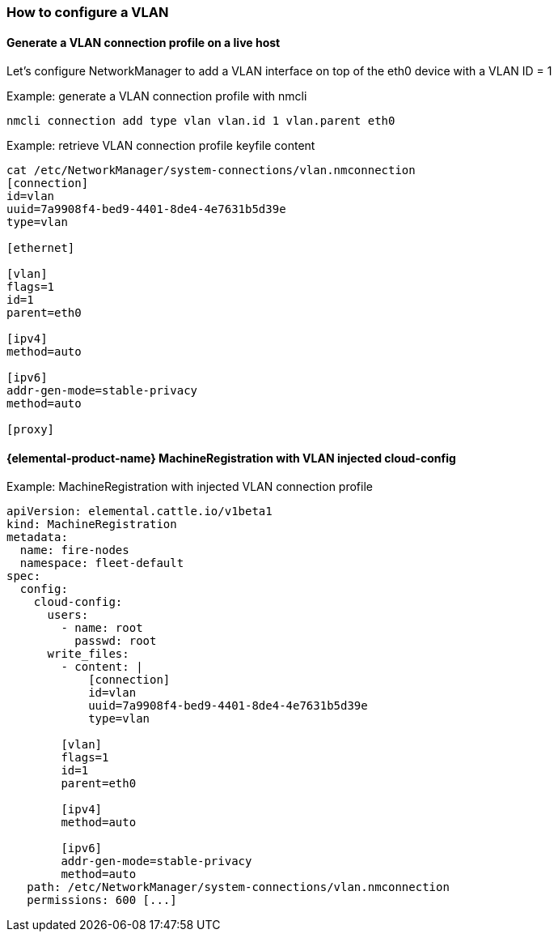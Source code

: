 === How to configure a VLAN
:revdate: 2025-07-03
:page-revdate: {revdate}

==== Generate a VLAN connection profile on a live host

Let's configure NetworkManager to add a VLAN interface on top of the eth0 device with a VLAN ID = 1

.Example: generate a VLAN connection profile with nmcli
[,shell]
----
nmcli connection add type vlan vlan.id 1 vlan.parent eth0
----

.Example: retrieve VLAN connection profile keyfile content
[,shell]
----
cat /etc/NetworkManager/system-connections/vlan.nmconnection
[connection]
id=vlan
uuid=7a9908f4-bed9-4401-8de4-4e7631b5d39e
type=vlan

[ethernet]

[vlan]
flags=1
id=1
parent=eth0

[ipv4]
method=auto

[ipv6]
addr-gen-mode=stable-privacy
method=auto

[proxy]
----

==== {elemental-product-name} MachineRegistration with VLAN injected cloud-config

.Example: MachineRegistration with injected VLAN connection profile
[,yaml]
----
apiVersion: elemental.cattle.io/v1beta1
kind: MachineRegistration
metadata:
  name: fire-nodes
  namespace: fleet-default
spec:
  config:
    cloud-config:
      users:
        - name: root
          passwd: root
      write_files:
        - content: |
            [connection]
            id=vlan
            uuid=7a9908f4-bed9-4401-8de4-4e7631b5d39e
            type=vlan

        [vlan]
        flags=1
        id=1
        parent=eth0

        [ipv4]
        method=auto

        [ipv6]
        addr-gen-mode=stable-privacy
        method=auto
   path: /etc/NetworkManager/system-connections/vlan.nmconnection
   permissions: 600 [...]
----
